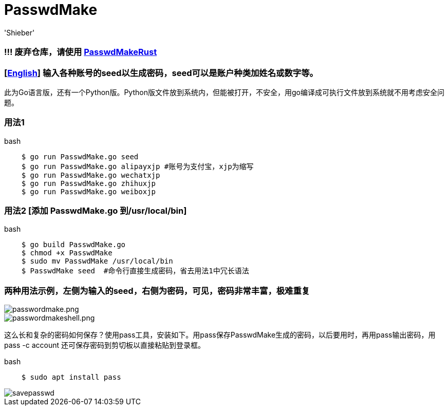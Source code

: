 # PasswdMake
:experimental:
:author: 'Shieber'
:date: '2020.07.31'

### !!! 废弃仓库，请使用 https://gitee.com/QMHTMY/PasswdMakeRust[PasswdMakeRust]

### [link:README.adoc[English]] 输入各种账号的seed以生成密码，seed可以是账户种类加姓名或数字等。

此为Go语言版，还有一个Python版。Python版文件放到系统内，但能被打开，不安全，用go编译成可执行文件放到系统就不用考虑安全问题。

### 用法1

[source, shell]
.bash
----
    $ go run PasswdMake.go seed
    $ go run PasswdMake.go alipayxjp #账号为支付宝，xjp为缩写
    $ go run PasswdMake.go wechatxjp
    $ go run PasswdMake.go zhihuxjp
    $ go run PasswdMake.go weiboxjp
----

### 用法2 [添加 PasswdMake.go 到/usr/local/bin]

[source, shell]
.bash
-----
    $ go build PasswdMake.go
    $ chmod +x PasswdMake
    $ sudo mv PasswdMake /usr/local/bin
    $ PasswdMake seed  #命令行直接生成密码，省去用法1中冗长语法
-----

### 两种用法示例，左侧为输入的seed，右侧为密码，可见，密码非常丰富，极难重复

image::./passwdmake.png[passwordmake.png]

image::./passwdmakeshell.png[passwordmakeshell.png]

这么长和复杂的密码如何保存？使用pass工具，安装如下。用pass保存PasswdMake生成的密码，以后要用时，再用pass输出密码，用pass -c account 还可保存密码到剪切板以直接粘贴到登录框。

[source, shell]
.bash
-----
    $ sudo apt install pass
-----

image::./savepasswd.gif[savepasswd]
